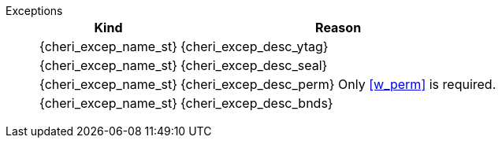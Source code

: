 Exceptions::
ifdef::has_cap_data[]
Store/AMO access fault exception when the effective address is not aligned to CLEN/8.
+
CAUTION: #This is a change in behavior relative to v0.9.5 (previously a misaligned exception was raised)#
+
Store/AMO access fault if the stored valid tag is set to one and the PMA is _CHERI Valid Tag Fault_.
endif::[]
ifndef::has_cap_data[]
ifdef::store_cond[]
All misaligned store conditionals cause a store/AMO address misaligned exception to allow software emulation (if the Zam extension is supported), otherwise they take a store/AMO access fault exception.
+
endif::[]
endif::[]
+
[%autowidth,options=header,align=center]
|==============================================================================
| Kind                       | Reason
| {cheri_excep_name_st}      | {cheri_excep_desc_ytag}
| {cheri_excep_name_st}      | {cheri_excep_desc_seal}
| {cheri_excep_name_st}      | {cheri_excep_desc_perm} Only <<w_perm>> is required.
| {cheri_excep_name_st}      | {cheri_excep_desc_bnds}
|==============================================================================
+
:!store_cond:
:!has_cap_data:
